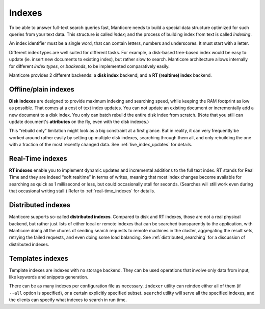 .. _indexes:

Indexes
=======

To be able to answer full-text search queries fast, Manticore needs to
build a special data structure optimized for such queries from your text
data. This structure is called *index*; and the process of building
index from text is called *indexing*.

An index identifier must be a single word, that can contain letters, numbers and underscores. It must start with a letter.

Different index types are well suited for different tasks. For example,
a disk-based tree-based index would be easy to update (ie. insert new
documents to existing index), but rather slow to search. Manticore
architecture allows internally for different *index types*, or
*backends*, to be implemented comparatively easily.

Manticore provides 2 different backends: a **disk index** backend, and a
**RT (realtime) index** backend.

Offline/plain indexes
~~~~~~~~~~~~~~~~~~~~~

**Disk indexes** are designed to provide maximum indexing and
searching speed, while keeping the RAM footprint as low as possible.
That comes at a cost of text index updates. You can not update an
existing document or incrementally add a new document to a disk index.
You only can batch rebuild the entire disk index from scratch. (Note
that you still can update document's **attributes** on the fly, even
with the disk indexes.)

This “rebuild only” limitation might look as a big constraint at a first
glance. But in reality, it can very frequently be worked around rather
easily by setting up multiple disk indexes, searching through them all,
and only rebuilding the one with a fraction of the most recently changed
data. See :ref:`live_index_updates` for details.

Real-Time indexes
~~~~~~~~~~~~~~~~~

**RT indexes** enable you to implement dynamic updates and
incremental additions to the full text index. RT stands for Real Time
and they are indeed “soft realtime” in terms of writes, meaning that
most index changes become available for searching as quick as 1
millisecond or less, but could occasionally stall for seconds. (Searches
will still work even during that occasional writing stall.) Refer to
:ref:`real-time_indexes`
for details.

Distributed indexes
~~~~~~~~~~~~~~~~~~~

Manticore supports so-called **distributed
indexes**. Compared to disk and RT indexes, those are not a real
physical backend, but rather just lists of either local or remote
indexes that can be searched transparently to the application, with
Manticore doing all the chores of sending search requests to remote
machines in the cluster, aggregating the result sets, retrying the
failed requests, and even doing some load balancing. See :ref:`distributed_searching` for a
discussion of distributed indexes.

Templates indexes
~~~~~~~~~~~~~~~~~

Template indexes are indexes with no storage backend. They can be used operations that involve only data from input, like keywords and snippets generation.

There can be as many indexes per configuration file as necessary.
``indexer`` utility can reindex either all of them (if ``--all`` option
is specified), or a certain explicitly specified subset. ``searchd``
utility will serve all the specified indexes, and the clients can
specify what indexes to search in run time.
